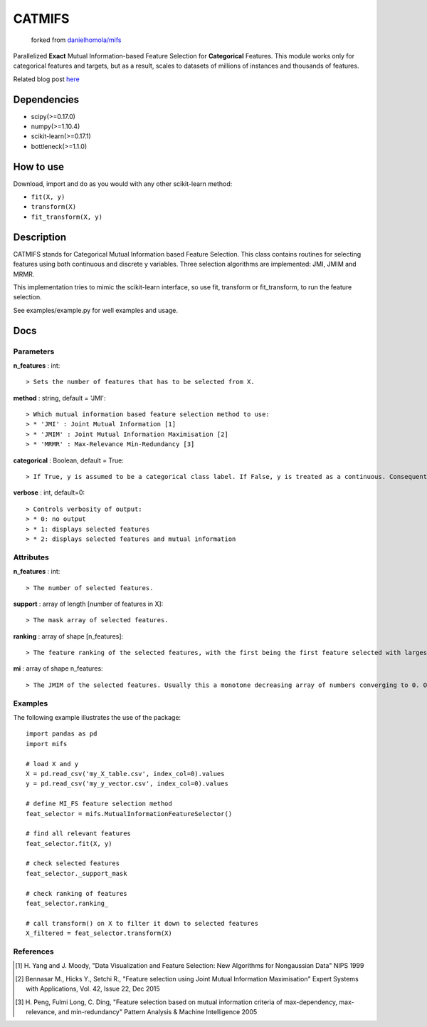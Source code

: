 .. -*- mode: rst -*-

CATMIFS
=======

  forked from `danielhomola/mifs`_

.. _`danielhomola/mifs`:  https://github.com/danielhomola/mifs


Parallelized **Exact** Mutual Information-based Feature Selection for **Categorical** Features. This module works only for categorical features and targets, but as a result, scales to datasets of millions of instances and thousands of features.

Related blog post here_

.. _here: https://danielhomola.com/feature%20selection/phd/mifs-parallelized-mutual-information-based-feature-selection-module/

Dependencies
------------

* scipy(>=0.17.0)
* numpy(>=1.10.4)
* scikit-learn(>=0.17.1)
* bottleneck(>=1.1.0)

How to use
----------

Download, import and do as you would with any other scikit-learn method:

* ``fit(X, y)``
* ``transform(X)``
* ``fit_transform(X, y)``

Description
-----------

CATMIFS stands for Categorical Mutual Information based Feature Selection. This class contains routines for selecting features using both continuous and discrete y variables. Three selection algorithms are implemented: JMI, JMIM and MRMR.

This implementation tries to mimic the scikit-learn interface, so use fit, transform or fit_transform, to run the feature selection.

See examples/example.py for well examples and usage.

Docs
----

Parameters
~~~~~~~~~~

**n_features** : int::

  > Sets the number of features that has to be selected from X.

**method** : string, default = 'JMI'::

  > Which mutual information based feature selection method to use:
  > * 'JMI' : Joint Mutual Information [1]
  > * 'JMIM' : Joint Mutual Information Maximisation [2]
  > * 'MRMR' : Max-Relevance Min-Redundancy [3]

**categorical** : Boolean, default = True::

  > If True, y is assumed to be a categorical class label. If False, y is treated as a continuous. Consequently this parameter determines the method of estimation of the MI between the predictors in X and y.

**verbose** : int, default=0::

  > Controls verbosity of output:
  > * 0: no output
  > * 1: displays selected features
  > * 2: displays selected features and mutual information

Attributes
~~~~~~~~~~

**n_features** : int::

  > The number of selected features.

**support** : array of length [number of features in X]::

  > The mask array of selected features.

**ranking** : array of shape [n_features]::

  > The feature ranking of the selected features, with the first being the first feature selected with largest marginal MI with y, followed by the others with decreasing MI.

**mi** : array of shape n_features::

  > The JMIM of the selected features. Usually this a monotone decreasing array of numbers converging to 0. One can use this to estimate the number of features to select. In fact this is what n_features='auto' tries to do heuristically.

Examples
~~~~~~~~

The following example illustrates the use of the package::

    import pandas as pd
    import mifs

    # load X and y
    X = pd.read_csv('my_X_table.csv', index_col=0).values
    y = pd.read_csv('my_y_vector.csv', index_col=0).values

    # define MI_FS feature selection method
    feat_selector = mifs.MutualInformationFeatureSelector()

    # find all relevant features
    feat_selector.fit(X, y)

    # check selected features
    feat_selector._support_mask

    # check ranking of features
    feat_selector.ranking_

    # call transform() on X to filter it down to selected features
    X_filtered = feat_selector.transform(X)

References
~~~~~~~~~~

.. [1] H. Yang and J. Moody, "Data Visualization and Feature Selection: New
       Algorithms for Nongaussian Data"
       NIPS 1999
.. [2] Bennasar M., Hicks Y., Setchi R., "Feature selection using Joint Mutual
       Information Maximisation"
       Expert Systems with Applications, Vol. 42, Issue 22, Dec 2015
.. [3] H. Peng, Fulmi Long, C. Ding, "Feature selection based on mutual
       information criteria of max-dependency, max-relevance,
       and min-redundancy"
       Pattern Analysis & Machine Intelligence 2005
